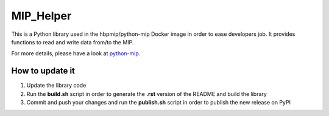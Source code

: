 MIP\_Helper
===========

This is a Python library used in the hbpmip/python-mip Docker image in
order to ease developers job. It provides functions to read and write
data from/to the MIP.

For more details, please have a look at
`python-mip <https://github.com/LREN-CHUV/python-base-docker-images/blob/master/python-mip/README.md>`__.

How to update it
----------------

1) Update the library code
2) Run the **build.sh** script in order to generate the **.rst** version
   of the README and build the library
3) Commit and push your changes and run the **publish.sh** script in
   order to publish the new release on PyPI
